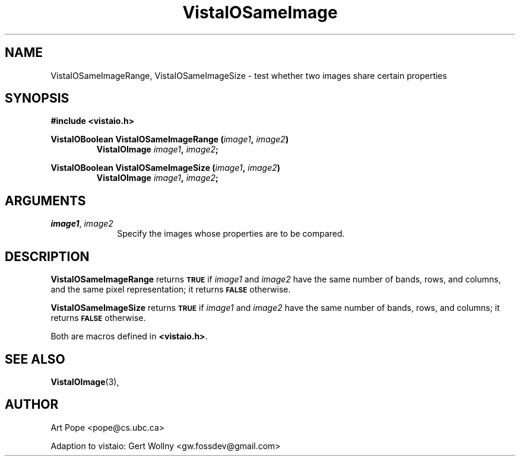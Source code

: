 .ds Vv 1.2.14
.TH VistaIOSameImage 3 "24 April 1993" "VistaIO Version \*(Vv"
.SH NAME
VistaIOSameImageRange, VistaIOSameImageSize \- test whether two images share certain properties
.SH SYNOPSIS
.nf
.B "#include <vistaio.h>"
.PP
.ft B
VistaIOBoolean VistaIOSameImageRange (\fIimage1\fP, \fIimage2\fP)
.RS
VistaIOImage \fIimage1\fP, \fIimage2\fP;
.RE
.PP
.ft B
VistaIOBoolean VistaIOSameImageSize (\fIimage1\fP, \fIimage2\fP)
.RS
VistaIOImage \fIimage1\fP, \fIimage2\fP;
.RE
.fi
.SH ARGUMENTS
.IP "\fIimage1\fP, \fIimage2\fP" 10n
Specify the images whose properties are to be compared.
.SH DESCRIPTION
\fBVistaIOSameImageRange\fP returns
.SB TRUE
if \fIimage1\fP and \fIimage2\fP have the
same number of bands, rows, and columns, and the same pixel representation;
it returns
.SB FALSE
otherwise.
.PP
\fBVistaIOSameImageSize\fP returns 
.SB TRUE
if \fIimage1\fP and \fIimage2\fP have the same
number of bands, rows, and columns; it returns 
.SB FALSE
otherwise.
.PP
Both are macros defined in \fB<vistaio.h>\fP.
.SH "SEE ALSO"
.BR VistaIOImage (3),

.SH AUTHOR
Art Pope <pope@cs.ubc.ca>

Adaption to vistaio: Gert Wollny <gw.fossdev@gmail.com>
